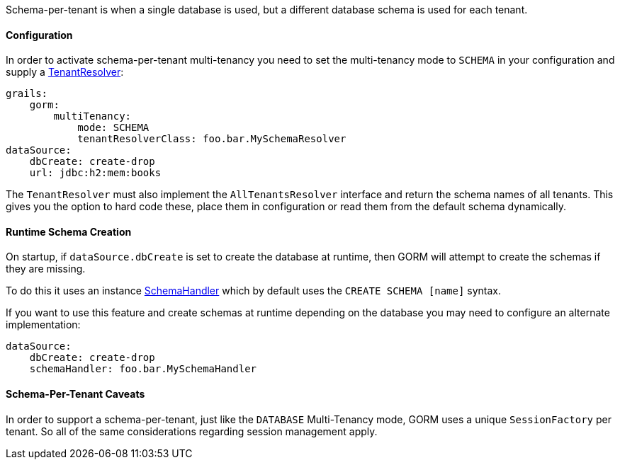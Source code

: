 Schema-per-tenant is when a single database is used, but a different database schema is used for each tenant.

==== Configuration

In order to activate schema-per-tenant multi-tenancy you need to set the multi-tenancy mode to `SCHEMA` in your configuration and supply a link:../api/org/grails/datastore/mapping/multitenancy/TenantResolver.html[TenantResolver]:

[source,yaml]
----
grails:
    gorm:
        multiTenancy:
            mode: SCHEMA
            tenantResolverClass: foo.bar.MySchemaResolver
dataSource:
    dbCreate: create-drop
    url: jdbc:h2:mem:books
----

The `TenantResolver` must also implement the `AllTenantsResolver` interface and return the schema names of all tenants. This gives you the option to hard code these, place them in configuration or read them from the default schema dynamically.

==== Runtime Schema Creation

On startup, if `dataSource.dbCreate` is set to create the database at runtime, then GORM will attempt to create the schemas if they are missing.

To do this it uses an instance link:../api/org/grails/org/hibernate/jdbc/schema/SchemaHandler.html[SchemaHandler] which by default uses the `CREATE SCHEMA [name]` syntax.

If you want to use this feature and create schemas at runtime depending on the database you may need to configure an alternate implementation:


[source,yaml]
----
dataSource:
    dbCreate: create-drop
    schemaHandler: foo.bar.MySchemaHandler
----

==== Schema-Per-Tenant Caveats

In order to support a schema-per-tenant, just like the `DATABASE` Multi-Tenancy mode, GORM uses a unique `SessionFactory` per tenant. So all of the same considerations regarding session management apply.
